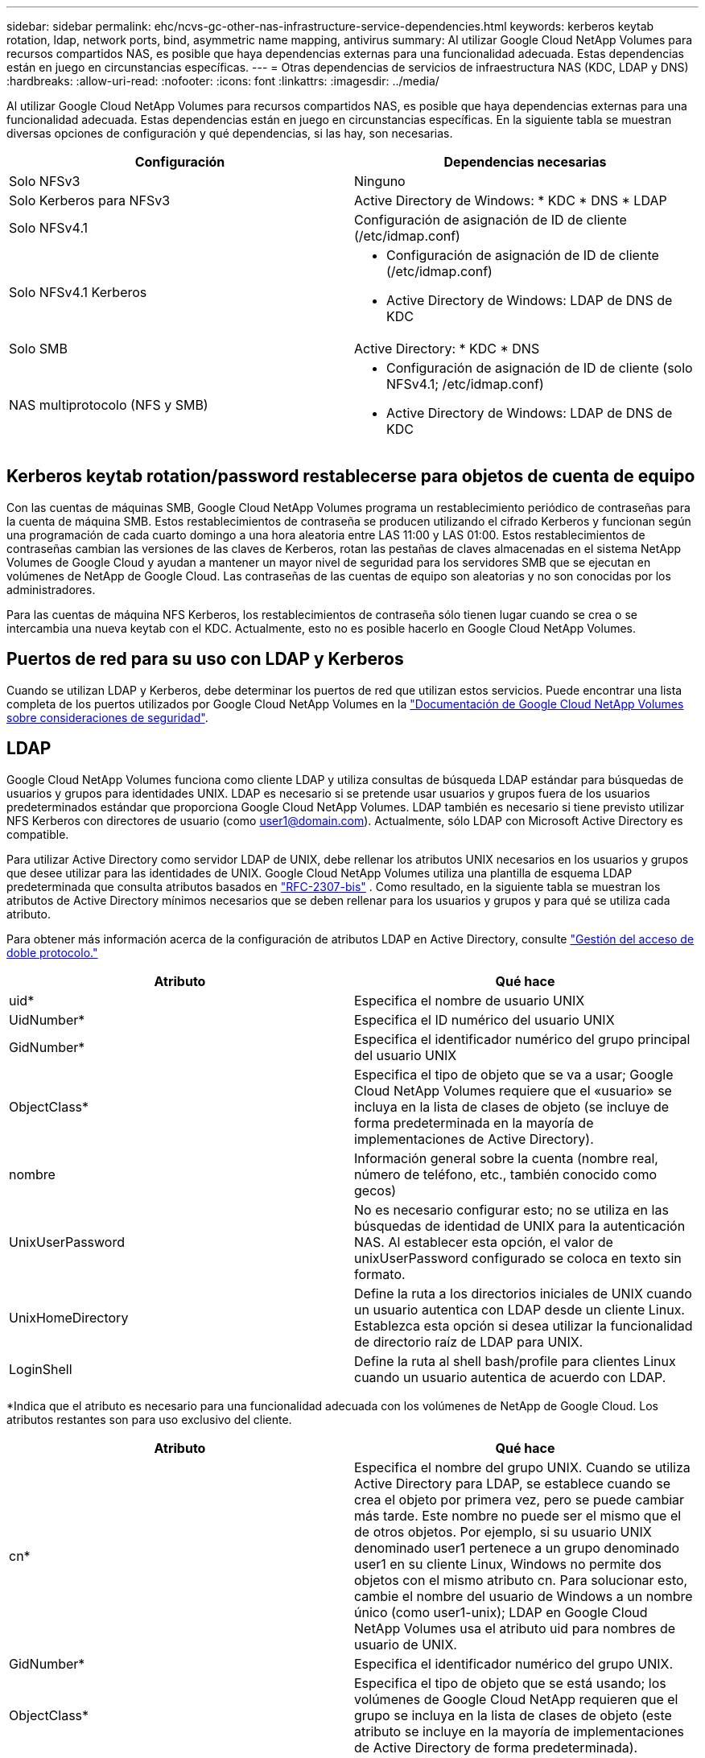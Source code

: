 ---
sidebar: sidebar 
permalink: ehc/ncvs-gc-other-nas-infrastructure-service-dependencies.html 
keywords: kerberos keytab rotation, ldap, network ports, bind, asymmetric name mapping, antivirus 
summary: Al utilizar Google Cloud NetApp Volumes para recursos compartidos NAS, es posible que haya dependencias externas para una funcionalidad adecuada. Estas dependencias están en juego en circunstancias específicas. 
---
= Otras dependencias de servicios de infraestructura NAS (KDC, LDAP y DNS)
:hardbreaks:
:allow-uri-read: 
:nofooter: 
:icons: font
:linkattrs: 
:imagesdir: ../media/


[role="lead"]
Al utilizar Google Cloud NetApp Volumes para recursos compartidos NAS, es posible que haya dependencias externas para una funcionalidad adecuada. Estas dependencias están en juego en circunstancias específicas. En la siguiente tabla se muestran diversas opciones de configuración y qué dependencias, si las hay, son necesarias.

|===
| Configuración | Dependencias necesarias 


| Solo NFSv3 | Ninguno 


| Solo Kerberos para NFSv3 | Active Directory de Windows: * KDC * DNS * LDAP 


| Solo NFSv4.1 | Configuración de asignación de ID de cliente (/etc/idmap.conf) 


| Solo NFSv4.1 Kerberos  a| 
* Configuración de asignación de ID de cliente (/etc/idmap.conf)
* Active Directory de Windows: LDAP de DNS de KDC




| Solo SMB | Active Directory: * KDC * DNS 


| NAS multiprotocolo (NFS y SMB)  a| 
* Configuración de asignación de ID de cliente (solo NFSv4.1; /etc/idmap.conf)
* Active Directory de Windows: LDAP de DNS de KDC


|===


== Kerberos keytab rotation/password restablecerse para objetos de cuenta de equipo

Con las cuentas de máquinas SMB, Google Cloud NetApp Volumes programa un restablecimiento periódico de contraseñas para la cuenta de máquina SMB. Estos restablecimientos de contraseña se producen utilizando el cifrado Kerberos y funcionan según una programación de cada cuarto domingo a una hora aleatoria entre LAS 11:00 y LAS 01:00. Estos restablecimientos de contraseñas cambian las versiones de las claves de Kerberos, rotan las pestañas de claves almacenadas en el sistema NetApp Volumes de Google Cloud y ayudan a mantener un mayor nivel de seguridad para los servidores SMB que se ejecutan en volúmenes de NetApp de Google Cloud. Las contraseñas de las cuentas de equipo son aleatorias y no son conocidas por los administradores.

Para las cuentas de máquina NFS Kerberos, los restablecimientos de contraseña sólo tienen lugar cuando se crea o se intercambia una nueva keytab con el KDC. Actualmente, esto no es posible hacerlo en Google Cloud NetApp Volumes.



== Puertos de red para su uso con LDAP y Kerberos

Cuando se utilizan LDAP y Kerberos, debe determinar los puertos de red que utilizan estos servicios. Puede encontrar una lista completa de los puertos utilizados por Google Cloud NetApp Volumes en la https://cloud.google.com/architecture/partners/netapp-cloud-volumes/security-considerations?hl=en_US["Documentación de Google Cloud NetApp Volumes sobre consideraciones de seguridad"^].



== LDAP

Google Cloud NetApp Volumes funciona como cliente LDAP y utiliza consultas de búsqueda LDAP estándar para búsquedas de usuarios y grupos para identidades UNIX. LDAP es necesario si se pretende usar usuarios y grupos fuera de los usuarios predeterminados estándar que proporciona Google Cloud NetApp Volumes. LDAP también es necesario si tiene previsto utilizar NFS Kerberos con directores de usuario (como user1@domain.com). Actualmente, sólo LDAP con Microsoft Active Directory es compatible.

Para utilizar Active Directory como servidor LDAP de UNIX, debe rellenar los atributos UNIX necesarios en los usuarios y grupos que desee utilizar para las identidades de UNIX. Google Cloud NetApp Volumes utiliza una plantilla de esquema LDAP predeterminada que consulta atributos basados en https://tools.ietf.org/id/draft-howard-rfc2307bis-01.txt["RFC-2307-bis"^] . Como resultado, en la siguiente tabla se muestran los atributos de Active Directory mínimos necesarios que se deben rellenar para los usuarios y grupos y para qué se utiliza cada atributo.

Para obtener más información acerca de la configuración de atributos LDAP en Active Directory, consulte https://cloud.google.com/architecture/partners/netapp-cloud-volumes/managing-dual-protocol-access["Gestión del acceso de doble protocolo."^]

|===
| Atributo | Qué hace 


| uid* | Especifica el nombre de usuario UNIX 


| UidNumber* | Especifica el ID numérico del usuario UNIX 


| GidNumber* | Especifica el identificador numérico del grupo principal del usuario UNIX 


| ObjectClass* | Especifica el tipo de objeto que se va a usar; Google Cloud NetApp Volumes requiere que el «usuario» se incluya en la lista de clases de objeto (se incluye de forma predeterminada en la mayoría de implementaciones de Active Directory). 


| nombre | Información general sobre la cuenta (nombre real, número de teléfono, etc., también conocido como gecos) 


| UnixUserPassword | No es necesario configurar esto; no se utiliza en las búsquedas de identidad de UNIX para la autenticación NAS. Al establecer esta opción, el valor de unixUserPassword configurado se coloca en texto sin formato. 


| UnixHomeDirectory | Define la ruta a los directorios iniciales de UNIX cuando un usuario autentica con LDAP desde un cliente Linux. Establezca esta opción si desea utilizar la funcionalidad de directorio raíz de LDAP para UNIX. 


| LoginShell | Define la ruta al shell bash/profile para clientes Linux cuando un usuario autentica de acuerdo con LDAP. 
|===
*Indica que el atributo es necesario para una funcionalidad adecuada con los volúmenes de NetApp de Google Cloud. Los atributos restantes son para uso exclusivo del cliente.

|===
| Atributo | Qué hace 


| cn* | Especifica el nombre del grupo UNIX. Cuando se utiliza Active Directory para LDAP, se establece cuando se crea el objeto por primera vez, pero se puede cambiar más tarde. Este nombre no puede ser el mismo que el de otros objetos. Por ejemplo, si su usuario UNIX denominado user1 pertenece a un grupo denominado user1 en su cliente Linux, Windows no permite dos objetos con el mismo atributo cn. Para solucionar esto, cambie el nombre del usuario de Windows a un nombre único (como user1-unix); LDAP en Google Cloud NetApp Volumes usa el atributo uid para nombres de usuario de UNIX. 


| GidNumber* | Especifica el identificador numérico del grupo UNIX. 


| ObjectClass* | Especifica el tipo de objeto que se está usando; los volúmenes de Google Cloud NetApp requieren que el grupo se incluya en la lista de clases de objeto (este atributo se incluye en la mayoría de implementaciones de Active Directory de forma predeterminada). 


| MemberUid | Especifica qué usuarios UNIX son miembros del grupo UNIX. Con el LDAP de Active Directory en Google Cloud NetApp Volumes, este campo no es necesario. El esquema de LDAP de NetApp Volumes de Google Cloud utiliza el campo Miembro para las pertenencias a grupos. 


| Miembro* | Necesario para grupos de miembros/grupos UNIX secundarios. Para rellenar este campo, agregue usuarios de Windows a grupos de Windows. Sin embargo, si los grupos de Windows no tienen atributos UNIX rellenados, no se incluyen en las listas de miembros de grupo del usuario UNIX. Todos los grupos que tengan que estar disponibles en NFS deben rellenar los atributos de grupo UNIX necesarios que aparecen en esta tabla. 
|===
*Indica que el atributo es necesario para una funcionalidad adecuada con los volúmenes de NetApp de Google Cloud. Los atributos restantes son para uso exclusivo del cliente.



=== Información de enlace LDAP

Para consultar a los usuarios en LDAP, los volúmenes de NetApp de Google Cloud deben enlazar (iniciar sesión) al servicio LDAP. Este inicio de sesión tiene permisos de sólo lectura y se utiliza para consultar atributos UNIX LDAP para búsquedas de directorios. Actualmente, los vínculos LDAP sólo son posibles mediante una cuenta de máquina SMB.

Solo puede habilitar LDAP `NetApp Volumes-Performance` para instancias y usarlo en volúmenes de protocolo dual, NFSv3, NFSv4,1 o. Debe establecerse una conexión de Active Directory en la misma región que el volumen de volúmenes de NetApp de Google Cloud para la implementación correcta del volumen habilitado para LDAP.

Cuando LDAP está habilitado, lo siguiente se produce en situaciones específicas.

* Si solo se utiliza NFSv3 o NFSv4,1 para el proyecto de volúmenes de NetApp de Google Cloud, se crea una nueva cuenta de máquina en el controlador de dominio de Active Directory y el cliente LDAP en volúmenes de NetApp de Google Cloud se enlaza a Active Directory mediante las credenciales de cuenta del equipo. No se crean recursos compartidos SMB para el volumen NFS y los recursos compartidos administrativos ocultos predeterminados (consulte la sección link:ncvs-gc-smb.html#default-hidden-shares[""Recursos compartidos ocultos predeterminados""]) Se han eliminado las listas de control de acceso compartidas.
* Si se utilizan volúmenes de protocolo doble para el proyecto de volúmenes de NetApp de Google Cloud, solo se utiliza la cuenta de máquina única creada para el acceso de SMB para enlazar al cliente LDAP en volúmenes de Google Cloud NetApp con Active Directory. No se crean cuentas de equipo adicionales.
* Si los volúmenes SMB dedicados se crean por separado (antes o después de que se habilitaron los volúmenes NFS con LDAP), la cuenta de máquina para los vínculos LDAP se comparte con la cuenta de la máquina SMB.
* Si también está habilitado NFS Kerberos, se crean dos cuentas de máquina: Una para recursos compartidos SMB y/o enlaces LDAP y una para autenticación Kerberos NFS.




=== Consultas LDAP

Aunque los vínculos LDAP están cifrados, las consultas LDAP se pasan por el cable en texto sin formato utilizando el puerto LDAP 389 común. Este puerto conocido no puede cambiarse actualmente en volúmenes de NetApp de Google Cloud. Como resultado, alguien con acceso al rastreo de paquetes en la red puede ver nombres de usuarios y grupos, identificadores numéricos y pertenencias a grupos.

Sin embargo, las máquinas virtuales de Google Cloud no pueden snifar el tráfico unicast de otras máquinas virtuales. Solo las máquinas virtuales que participan activamente en el tráfico LDAP (es decir, que se pueden enlazar) pueden ver tráfico del servidor LDAP. Para obtener más información acerca de la detección de paquetes en Google Cloud NetApp Volumes, consulta la sección link:ncvs-gc-cloud-volumes-service-architecture.html#packet-sniffing["“Consideraciones sobre rastreo y rastreo de paquetes”."]



=== Valores predeterminados de la configuración del cliente LDAP

Cuando LDAP se habilita en una instancia de Google Cloud NetApp Volumes, se crea una configuración de cliente LDAP con detalles de configuración específicos de forma predeterminada. En algunos casos, las opciones no se aplican a volúmenes de Google Cloud NetApp (no son compatibles) o no son configurables.

|===
| Opción de cliente LDAP | Qué hace | Valor predeterminado | ¿Puede cambiar? 


| Lista de servidores LDAP | Establece los nombres de servidor LDAP o las direcciones IP que se utilizarán para las consultas. Esto no se usa para Google Cloud NetApp Volumes. En su lugar, el dominio de Active Directory se utiliza para definir servidores LDAP. | No configurado | No 


| Dominio de Active Directory | Establece el dominio de Active Directory que se utilizará para consultas LDAP. Google Cloud NetApp Volumes aprovecha los registros SRV para LDAP en DNS para encontrar servidores LDAP en el dominio. | Establezca el dominio de Active Directory especificado en la conexión de Active Directory. | No 


| Servidores de Active Directory preferidos | Establece los servidores de Active Directory preferidos que se utilizarán para LDAP. No compatible con Google Cloud NetApp Volumes. En su lugar, utilice los sitios de Active Directory para controlar la selección del servidor LDAP. | No configurado. | No 


| Enlazar mediante credenciales de SMB Server | Enlaza a LDAP mediante la cuenta de máquina SMB. Actualmente, el único método de enlace LDAP compatible en volúmenes de Google Cloud NetApp. | Verdadero | No 


| Plantilla de esquema | La plantilla de esquema utilizada para consultas LDAP. | MS-AD-BIS | No 


| Puerto del servidor LDAP | El número de puerto utilizado para consultas LDAP. Google Cloud NetApp Volumes utiliza actualmente solo el puerto LDAP estándar 389. LDAPS/el puerto 636 actualmente no es compatible. | 389 | No 


| LDAPS habilitado | Controla si se utiliza LDAP sobre Secure Sockets Layer (SSL) para consultas y vínculos. Actualmente no es compatible con Google Cloud NetApp Volumes. | Falso | No 


| Tiempo de espera de consulta (s) | Tiempo de espera para consultas. Si las consultas tardan más tiempo que el valor especificado, las consultas no se pueden realizar. | 3 | No 


| Nivel de autenticación de enlace mínimo | El nivel de enlace mínimo admitido. Como Google Cloud NetApp Volumes usa cuentas de máquina para enlaces LDAP y Active Directory no admite enlaces anónimos de forma predeterminada, esta opción no entra en juego por motivos de seguridad. | Anónimo | No 


| Enlazar DN | El nombre de usuario/distintivo (DN) utilizado para los vínculos cuando se utiliza el enlace simple. Google Cloud NetApp Volumes utiliza cuentas de máquina para enlaces LDAP y actualmente no admite la simple autenticación de enlace. | No configurado | No 


| DN base | El DN base que se utiliza para las búsquedas LDAP. | El dominio de Windows se utiliza para la conexión de Active Directory, en formato DN (es decir, DC=dominio, DC=local). | No 


| Ámbito de búsqueda base | El ámbito de búsqueda para las búsquedas de DN base. Los valores pueden incluir base, onelevel o subárbol. Google Cloud NetApp Volumes solo admite búsquedas de subárbol. | Subárbol | No 


| DN de usuario | Define el DN en el que se inician las búsquedas del usuario para las consultas LDAP. Actualmente no es compatible con los volúmenes de NetApp de Google Cloud, por lo que todas las búsquedas de usuarios comienzan en el DN base. | No configurado | No 


| Ámbito de búsqueda de usuarios | El ámbito de búsqueda para las búsquedas de DN de usuario. Los valores pueden incluir base, onelevel o subárbol. Google Cloud NetApp Volumes no permite configurar el ámbito de búsqueda del usuario. | Subárbol | No 


| DN de grupo | Define el DN donde comienzan las búsquedas de grupo para consultas LDAP. Actualmente no es compatible con los volúmenes de NetApp de Google Cloud, por lo que todas las búsquedas de grupo comienzan en el DN base. | No configurado | No 


| Ámbito de búsqueda de grupos | El ámbito de búsqueda para las búsquedas de DN de grupo. Los valores pueden incluir base, onelevel o subárbol. Google Cloud NetApp Volumes no admite la configuración del ámbito de búsqueda del grupo. | Subárbol | No 


| DN de grupo de red | Define el DN donde comienzan las búsquedas de netgroup para las consultas LDAP. Actualmente no es compatible con los volúmenes de NetApp de Google Cloud, por lo que todas las búsquedas de grupos de red comienzan en el DN base. | No configurado | No 


| Ámbito de búsqueda de grupos de red | El ámbito de búsqueda para las búsquedas de DN de grupo de red. Los valores pueden incluir base, onelevel o subárbol. Google Cloud NetApp Volumes no admite la configuración del ámbito de búsqueda de grupos de red. | Subárbol | No 


| Utilice start_tls sobre LDAP | Aprovecha Start TLS para conexiones LDAP basadas en certificados a través del puerto 389. Actualmente no es compatible con Google Cloud NetApp Volumes. | Falso | No 


| Habilite la búsqueda de netgroup-by-host | Habilita búsquedas de netgroup por nombre de host en lugar de expandir grupos de red para enumerar todos los miembros. Actualmente no es compatible con Google Cloud NetApp Volumes. | Falso | No 


| DN de netgroup por host | Define el DN donde comienzan las búsquedas netgroup-by-host para las consultas LDAP. Netgroup-by-host no es compatible actualmente con volúmenes de NetApp de Google Cloud. | No configurado | No 


| Ámbito de búsqueda netgroup-by-host | El ámbito de búsqueda para las búsquedas DN de netgroup-by-host. Los valores pueden incluir base, onelevel o subárbol. Netgroup-by-host no es compatible actualmente con volúmenes de NetApp de Google Cloud. | Subárbol | No 


| Seguridad de sesión de cliente | Define qué nivel de seguridad de sesión utiliza LDAP (firma, sello o ninguno). NetApp Volumes-Performance es compatible con la firma LDAP, si lo solicita Active Directory. NetApp Volumes-SW no admite la firma LDAP. En ambos tipos de servicio, el sellado no es compatible actualmente. | Ninguno | No 


| Búsqueda de referencias LDAP | Al usar varios servidores LDAP, la búsqueda de referencias permite al cliente consultar otros servidores LDAP de la lista cuando no se encuentra una entrada en el primer servidor. Actualmente, Google Cloud NetApp Volumes no es compatible con esta operación. | Falso | No 


| Filtro de pertenencia a grupos | Proporciona un filtro de búsqueda LDAP personalizado que se utilizará al buscar miembros de grupo desde un servidor LDAP. Actualmente no es compatible con Google Cloud NetApp Volumes. | No configurado | No 
|===


=== Se utiliza LDAP para la asignación de nombres asimétricos

Los volúmenes de NetApp de Google Cloud, de forma predeterminada, asignan usuarios de Windows y usuarios de UNIX con nombres de usuario idénticos bidireccionalmente sin una configuración especial. Siempre que los volúmenes de NetApp de Google Cloud puedan encontrar un usuario UNIX válido (con LDAP), se realizará una asignación de nombres de 1:1 KB. Por ejemplo, si se utiliza el usuario de Windows `johnsmith`, si los volúmenes de NetApp de Google Cloud pueden encontrar un usuario de UNIX denominado `johnsmith` en LDAP, la asignación de nombres se realiza correctamente para ese usuario, todos los archivos/carpetas creados por `johnsmith` muestran la propiedad correcta del usuario y todas las ACL que afectan `johnsmith` se respetan independientemente del protocolo NAS en uso. Esto se conoce como asignación simétrica de nombres.

La asignación de nombres asimétricos se produce cuando la identidad del usuario de Windows y de UNIX no coinciden. Por ejemplo, si un usuario de Windows `johnsmith` tiene una identidad UNIX de `jsmith`, los volúmenes de NetApp de Google Cloud necesitan una forma de informar sobre la variación. Como los volúmenes de Google Cloud NetApp no admiten la creación de reglas de asignación de nombres estáticas, se debe utilizar LDAP para buscar la identidad de los usuarios de las identidades de Windows y UNIX y garantizar así la propiedad adecuada de los archivos y carpetas y los permisos esperados.

De forma predeterminada, Google Cloud NetApp Volumes incluye `LDAP` el switch ns de la instancia de la base de datos de asignación de nombres, de modo que, para proporcionar la funcionalidad de asignación de nombres mediante LDAP para nombres asimétricos, solo es necesario modificar algunos de los atributos de usuario/grupo para reflejar lo que buscan los volúmenes de Google Cloud NetApp.

En la siguiente tabla se muestran los atributos que se deben rellenar en LDAP para la funcionalidad de asignación de nombres asimétrica. En la mayoría de los casos, Active Directory ya está configurado para hacerlo.

|===
| Atributo NetApp Volumes de Google Cloud | Qué hace | Valor que utiliza Google Cloud NetApp Volumes para la asignación de nombres 


| Clase de objetos de Windows a UNIX | Especifica el tipo de objeto que se está utilizando. (Es decir, usuario, grupo, posixcuenta, etc.) | Debe incluir al usuario (puede contener varios otros valores, si lo desea). 


| Atributo de Windows a UNIX | Que define el nombre de usuario de Windows en el momento de su creación. Google Cloud NetApp Volumes lo utiliza en búsquedas de Windows a UNIX. | No se necesita ningún cambio aquí; sAMAccountName es igual que el nombre de inicio de sesión de Windows. 


| UID | Define el nombre de usuario UNIX. | Nombre de usuario UNIX deseado. 
|===
Los volúmenes de NetApp de Google Cloud actualmente no utilizan prefijos de dominio en las búsquedas de LDAP, por lo que los entornos LDAP de varios dominios no funcionan correctamente con las búsquedas de mapa de nombres de LDAP.

En el ejemplo siguiente se muestra un usuario con el nombre de Windows `asymmetric`, El nombre UNIX `unix-user`, Y el comportamiento que sigue al escribir archivos tanto de SMB como de NFS.

La figura siguiente muestra el aspecto de los atributos LDAP desde el servidor Windows.

image:ncvs-gc-image20.png["Figura que muestra el cuadro de diálogo de entrada/salida o que representa el contenido escrito"]

Desde un cliente NFS, puede consultar el nombre de UNIX, pero no el nombre de Windows:

....
# id unix-user
uid=1207(unix-user) gid=1220(sharedgroup) groups=1220(sharedgroup)
# id asymmetric
id: asymmetric: no such user
....
Cuando se escribe un archivo desde NFS AS `unix-user`, El siguiente es el resultado del cliente NFS:

....
sh-4.2$ pwd
/mnt/home/ntfssh-4.2$ touch unix-user-file
sh-4.2$ ls -la | grep unix-user
-rwx------  1 unix-user sharedgroup     0 Feb 28 12:37 unix-user-nfs
sh-4.2$ id
uid=1207(unix-user) gid=1220(sharedgroup) groups=1220(sharedgroup)
....
Desde un cliente Windows, puede ver que el propietario del archivo está establecido en el usuario de Windows correcto:

....
PS C:\ > Get-Acl \\demo\home\ntfs\unix-user-nfs | select Owner
Owner
-----
NTAP\asymmetric
....
Por el contrario, los archivos creados por el usuario de Windows `asymmetric` Desde un cliente SMB, se muestra el propietario UNIX correcto, tal y como se muestra en el texto siguiente.

SMB:

....
PS Z:\ntfs> echo TEXT > asymmetric-user-smb.txt
....
NFS:

....
sh-4.2$ ls -la | grep asymmetric-user-smb.txt
-rwx------  1 unix-user         sharedgroup   14 Feb 28 12:43 asymmetric-user-smb.txt
sh-4.2$ cat asymmetric-user-smb.txt
TEXT
....


=== Enlace de canal LDAP

Debido a una vulnerabilidad en los controladores de dominio de Windows Active Directory, https://msrc.microsoft.com/update-guide/vulnerability/ADV190023["Aviso de seguridad de Microsoft ADV190023"^] Cambia la forma en que los DC permiten el enlace LDAP.

El impacto para los volúmenes de NetApp de Google Cloud es el mismo que para cualquier cliente LDAP. Google Cloud NetApp Volumes no admite actualmente la vinculación de canal. Dado que Google Cloud NetApp Volumes admite la firma LDAP de forma predeterminada mediante la negociación, la vinculación del canal LDAP no debería suponer un problema. Si tiene problemas de enlace a LDAP con la vinculación de canal habilitada, siga los pasos de solución descritos en ADV190023 para permitir que los enlaces de LDAP de volúmenes de Google Cloud NetApp se completen correctamente.



== DNS

Active Directory y Kerberos tienen dependencias en DNS para el nombre de host a IP/IP para la resolución de nombres de host. DNS requiere que el puerto 53 esté abierto. Google Cloud NetApp Volumes no realiza ninguna modificación en los registros DNS ni admite actualmente el uso de https://support.google.com/domains/answer/6147083?hl=en["DNS dinámico"^] interfaces de red.

Puede configurar el DNS de Active Directory para restringir qué servidores pueden actualizar los registros DNS. Para obtener más información, consulte https://docs.microsoft.com/en-us/learn/modules/secure-windows-server-domain-name-system/["Proteja el DNS de Windows"^].

Tenga en cuenta que los recursos de un proyecto de Google utilizan de forma predeterminada Google Cloud DNS, que no está conectado con Active Directory DNS. Los clientes que usan Cloud DNS no pueden resolver las rutas de UNC que devuelven los volúmenes de Google Cloud NetApp. Los clientes de Windows Unidos al dominio de Active Directory están configurados para usar DNS de Active Directory y pueden resolver dichas rutas UNC.

Para unirse a un cliente a Active Directory, debe configurar su configuración DNS para utilizar el DNS de Active Directory. Opcionalmente, puede configurar Cloud DNS para reenviar solicitudes a Active Directory DNS. Consulte https://cloud.google.com/architecture/partners/netapp-cloud-volumes/faqs-netapp["¿Por qué mi cliente no puede resolver el nombre NetBIOS de SMB?"^]si quiere más información.


NOTE: Google Cloud NetApp Volumes no es compatible actualmente con DNSSEC y las consultas de DNS se realizan en texto plano.



== Auditoría de acceso a los archivos

Actualmente no es compatible con Google Cloud NetApp Volumes.



== Protección antivirus

Debe realizar un análisis antivirus en los volúmenes de Google Cloud NetApp en el cliente en un recurso compartido NAS. Actualmente no existe una integración antivirus nativa con Google Cloud NetApp Volumes.
